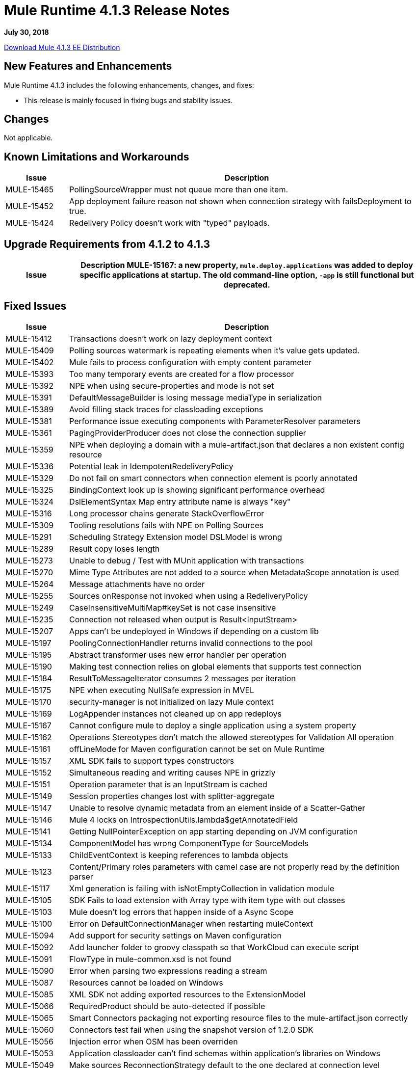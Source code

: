 = Mule Runtime 4.1.3 Release Notes 
:keywords: mule, 4.1.3, runtime, release notes 
 
*July 30, 2018* 
 
link:http://s3.amazonaws.com/new-mule-artifacts/mule-ee-distribution-standalone-4.1.3.zip[Download Mule 4.1.3 EE Distribution] 

== New Features and Enhancements 
 
Mule Runtime 4.1.3 includes the following enhancements, changes, and fixes:

* This release is mainly focused in fixing bugs and stability issues.
 
== Changes 
 
Not applicable.

== Known Limitations and Workarounds 
 
[%header,cols="15a,85a"] 
|===
|Issue |Description
| MULE-15465 | PollingSourceWrapper must not queue more than one item.
| MULE-15452 | App deployment failure reason not shown when connection strategy with failsDeployment to true. 
| MULE-15424 | Redelivery Policy doesn't work with "typed" payloads. 
|=== 


== Upgrade Requirements from 4.1.2 to 4.1.3
 
[%header,cols="15a,85a"] 
|===
|Issue |Description
MULE-15167: a new property, `mule.deploy.applications` was added to deploy specific applications at startup. The old command-line option, `-app` is still functional but deprecated.
|=== 

 
== Fixed Issues 
 
[%header,cols="15a,85a"] 
|===
|Issue |Description
// Fixed Issues 
| MULE-15412 | Transactions doesn't work on lazy deployment context 
| MULE-15409 | Polling sources watermark is repeating elements when it's value gets updated. 
| MULE-15402 | Mule fails to process configuration with empty content parameter 
| MULE-15393 | Too many temporary events are created for a flow processor 
| MULE-15392 | NPE when using secure-properties and mode is not set 
| MULE-15391 | DefaultMessageBuilder is losing message mediaType in serialization 
| MULE-15389 | Avoid filling stack traces for classloading exceptions 
| MULE-15381 | Performance issue executing components with ParameterResolver parameters 
| MULE-15361 | PagingProviderProducer does not close the connection supplier 
| MULE-15359 | NPE when deploying a domain with a mule-artifact.json that declares a non existent config resource 
| MULE-15336 | Potential leak in IdempotentRedeliveryPolicy 
| MULE-15329 | Do not fail on smart connectors when connection element is poorly annotated 
| MULE-15325 | BindingContext look up is showing significant performance overhead 
| MULE-15324 | DslElementSyntax Map entry attribute name is always "key" 
| MULE-15316 | Long processor chains generate StackOverflowError 
| MULE-15309 | Tooling resolutions fails with NPE on Polling Sources 
| MULE-15291 | Scheduling Strategy Extension model DSLModel is wrong 
| MULE-15289 | Result copy loses length 
| MULE-15273 | Unable to debug / Test with MUnit application with transactions  
| MULE-15270 | Mime Type Attributes are not added to a source when MetadataScope annotation is used 
| MULE-15264 | Message attachments have no order 
| MULE-15255 | Sources onResponse not invoked when using a RedeliveryPolicy 
| MULE-15249 | CaseInsensitiveMultiMap#keySet is not case insensitive 
| MULE-15235 | Connection not released when output is Result<InputStream> 
| MULE-15207 | Apps can't be undeployed in Windows if depending on a custom lib 
| MULE-15197 | PoolingConnectionHandler returns invalid connections to the pool 
| MULE-15195 | Abstract transformer uses new error handler per operation 
| MULE-15190 | Making test connection relies on global elements that supports test connection 
| MULE-15184 | ResultToMessageIterator consumes 2 messages per iteration 
| MULE-15175 | NPE when executing NullSafe expression in MVEL 
| MULE-15170 | security-manager is not initialized on lazy Mule context 
| MULE-15169 | LogAppender instances not cleaned up on app redeploys 
| MULE-15167 | Cannot configure mule to deploy a single application using a system property 
| MULE-15162 | Operations Stereotypes don't match the allowed stereotypes for Validation All operation 
| MULE-15161 | offLineMode for Maven configuration cannot be set on Mule Runtime  
| MULE-15157 | XML SDK fails to support types constructors 
| MULE-15152 | Simultaneous reading and writing causes NPE in grizzly 
| MULE-15151 | Operation parameter that is an InputStream is cached 
| MULE-15149 | Session properties changes lost with splitter-aggregate 
| MULE-15147 | Unable to resolve dynamic metadata from an element inside of a Scatter-Gather 
| MULE-15146 | Mule 4 locks on IntrospectionUtils.lambda$getAnnotatedField 
| MULE-15141 | Getting NullPointerException on app starting depending on JVM configuration 
| MULE-15134 | ComponentModel has wrong ComponentType for SourceModels 
| MULE-15133 | ChildEventContext is keeping references to lambda objects  
| MULE-15123 | Content/Primary roles parameters with camel case are not properly read by the definition parser 
| MULE-15117 | Xml generation is failing with isNotEmptyCollection in validation module 
| MULE-15105 | SDK Fails to load extension with Array type with item type with out classes 
| MULE-15103 | Mule doesn't log errors that happen inside of a Async Scope 
| MULE-15100 | Error on DefaultConnectionManager when restarting muleContext 
| MULE-15094 | Add support for security settings on Maven configuration 
| MULE-15092 | Add launcher folder to groovy classpath so that WorkCloud can execute script 
| MULE-15091 | FlowType in mule-common.xsd is not found 
| MULE-15090 | Error when parsing two expressions reading a stream 
| MULE-15087 | Resources cannot be loaded on Windows 
| MULE-15085 | XML SDK not adding exported resources to the ExtensionModel 
| MULE-15066 | RequiredProduct should be auto-detected if possible  
| MULE-15065 | Smart Connectors packaging not exporting resource files to the mule-artifact.json correctly 
| MULE-15060 | Connectors test fail when using the snapshot version of 1.2.0 SDK 
| MULE-15056 | Injection error when OSM has been overriden 
| MULE-15053 | Application classloader can’t find schemas within application’s libraries on Windows 
| MULE-15049 | Make sources ReconnectionStrategy default to the one declared at connection level 
| MULE-15041 | When doing testConnectivity reconnection should be forced to set failsDeployment on false 
| MULE-15036 | Incorrect expression support in `set-payload` component declaration.  
| MULE-15034 | Smart connectors do not let export only resources 
| MULE-15032 | Dispose method not invoked for ConfigurationPropertiesProvider 
| MULE-15028 | Embedded container does not expose JDK resources 
| MULE-15027 | app.name is resolved from Domain deployment properties when used as property place holder on file configuration properties 
| MULE-15003 | Spring Security reports incorrect Spring version 
| MULE-14997 | CGLIB enhanced classes are not serializable 
| MULE-14995 | Logger with invalid expression does not throw EXPRESSION error type 
| MULE-14987 | App start error hit when using FTP 1.2.0, 1.1.3 and 1.1.2 on Mule 4.1.1 as a source 
| MULE-14984 | Allow FunctionalTestProcessor to fire synchronous notifications 
| MULE-14983 | Missing default value for `maxRedeliveryCount` in `idempotent-redelivery-policy` 
| MULE-14981 | Groovy script fails to run with mule runtime version 4.1.1 
| MULE-14976 | SC not optimizing connection properties 
| MULE-14969 | PartitionInMemoryObjectStore is leaking ExpiryInfo objects 
| MULE-14948 | SFTP Connector is not sending header=false as the output mimetype 
| MULE-14945 | validate/update FIPS instructions  
| MULE-14923 | Artemix Full Qualified Queue Name is truncated due to the use of :: separator 
| MULE-14920 | Mule fails to parse xml generated with artifact serialization service 
| MULE-14901 | 50% performance degradation with empty MessageProcessorNotificationListener 
| MULE-14800 | Review Memory usage in tests of extensions-spring-support 
| MULE-14790 | Apps using XML Modules are not resolving config references 
| EE-6203 | Transaction incorrectly updated in BTM journal if failover during recovery 
| EE-6201 | Cannot lazyInitialize a component twice when using batch  
| EE-6200 | Batch job is not setting default value for blockSize 
| EE-6187 | Cache is locking all cpu-lite threads 
| EE-6184 | There was an error on the Mule Runtime while RE-deploying an application. Mule runtime cannot delete folders from the previous application. 
| EE-6182 | BindingContext look up is showing significant performance overhead 
| EE-6173 | ResourceNotFoundException fail to be formatted in the log on Windows 
| EE-6169 | Cursor Providers closed too early in batch 
| EE-6157 | Digested 3.x license not working in 4.x 
| EE-6156 | Kryo cannot serialize charsets 
| EE-6130 | Kryo serializers cannot handle CAS types 
| EE-6123 | Failing test in Gateway Concerning Hazelcast Client Mode 
| EE-6115 | Mule 4 locks on getIpAddressesRotatedFromRelativeIndex 
| EE-6113 | Error handler initialized on each message 
| EE-6088 | ee:transform must be CPU_INTENSIVE 
| EE-6076 | Windows binary doesn't follow its Unix counterpart regarding the exit statuses 
| EE-6055 | OutOfMemoryError: Metaspace using Database + Salesforce 
| AGW-2305 | Downloading template with TRACE enabled, logs the content of the file
//  
// ------------------------------- 
// - Enhancement Request Issues 
// ------------------------------- 
| MULE-15035 | Allow test runner to dynamically add test resources to the region classloader 
| SE-7478 | Improve analytics documentation key on wrapper.conf and docs
| DataWeave Fixes  a|

* Preserve the type on `MultiMap`.
* Fix security vulenarability in Apache POI.
* Never pop up Scala values to the Java writer.
* Add support for properties file.
* Change for SE-8056. Studio 7 does not recognize Java module exported function.
* CSV: Avoid unnessary logging on `CSVParser`. Improve recovery.
* Fix `endsWith` signature should return a `Boolean`.
* Update to latest YAML parser version.
* Fix `fromBase64` to ignore whitespaces.
* Fix write data conversion of iterator.
* Avoid `index out of bound` on `camelize` when a text that starts with `_`.
* Do not parse the value when accessing the value schema.
* JSON should use UTF-8 as the default encoding.
* Avoid unclear exception when writing an empty object in XML.
* Fix `tail-rec` not detected.
|=== 
 
== Compatibility Testing Notes 
 
Mule was tested on the following software: 
 
[%header,cols="15a,85a"] 
|===
|Software |Version
| JDK | JDK 1.8.0 (Recommended JDK 1.8.0_151/52) 
| OS | MacOS 10.11.x, HP-UX 11i V3, AIX 7.2, Windows 2016 Server, Windows 10, Solaris 11.3, RHEL 7, Ubuntu Server 16.04 
| Application Servers | Tomcat 7, Tomcat 8, Weblogic 12c, Wildfly 8, Wildfly 9, Websphere 8, Jetty 8, Jetty 9 
| Databases | Oracle 11g, Oracle 12c, MySQL 5.5+, DB2 10, PostgreSQL 9, Derby 10, Microsoft SQL Server 2014 
|=== 
 
This version of Mule runtime is bundled with the Runtime Manager Agent plugin version 2.1.4. 
 
